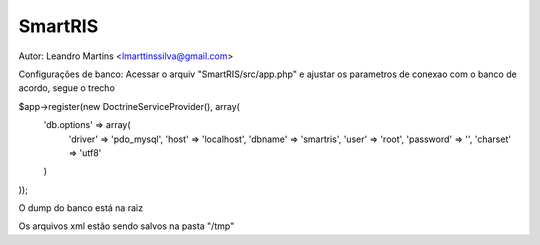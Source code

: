 SmartRIS
==============
Autor: Leandro Martins <lmarttinssilva@gmail.com>

Configurações de banco:
Acessar o arquiv "SmartRIS/src/app.php" e ajustar os parametros
de conexao com o banco de acordo, segue o trecho

$app->register(new DoctrineServiceProvider(), array(
    'db.options' => array(       
        'driver' => 'pdo_mysql',
        'host' => 'localhost',
        'dbname' => 'smartris',
        'user' => 'root',
        'password' => '',
        'charset' => 'utf8'
    )
));

O dump do banco está na raiz

Os arquivos xml estão sendo salvos na pasta "/tmp"

